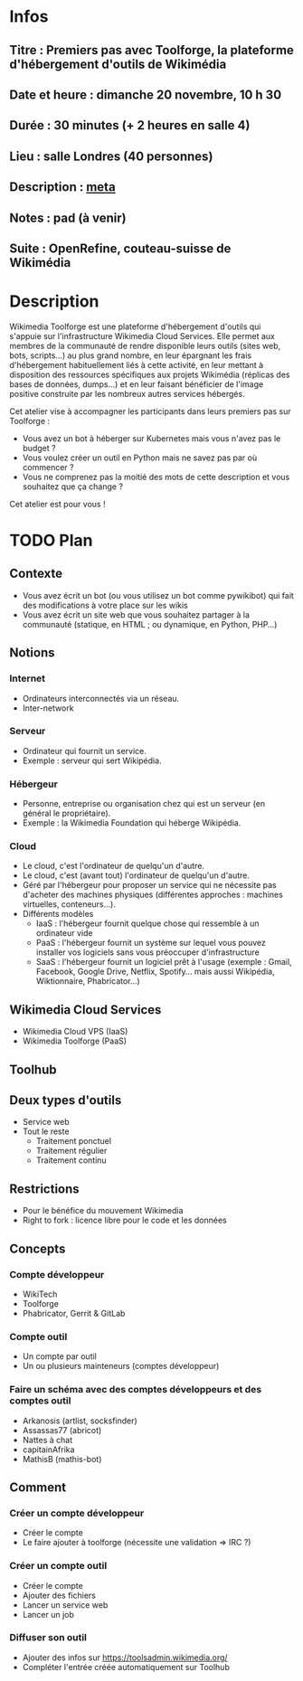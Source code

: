 * Infos
** Titre : Premiers pas avec Toolforge, la plateforme d'hébergement d'outils de Wikimédia
** Date et heure : dimanche 20 novembre, 10 h 30
** Durée : 30 minutes (+ 2 heures en salle 4)
** Lieu : salle Londres (40 personnes)
** Description : [[https://meta.wikimedia.org/wiki/WikiConvention_francophone/2022/Programme/Premiers_pas_avec_Toolforge,_la_plateforme_d%27h%C3%A9bergement_d%27outils_de_Wikim%C3%A9dia][meta]]
** Notes : pad (à venir)
** Suite : OpenRefine, couteau-suisse de Wikimédia
* Description
Wikimedia Toolforge est une plateforme d'hébergement d'outils qui s'appuie sur l'infrastructure Wikimedia Cloud Services.
Elle permet aux membres de la communauté de rendre disponible leurs outils (sites web, bots, scripts…) au plus grand nombre, en leur épargnant les frais d'hébergement habituellement liés à cette activité, en leur mettant à disposition des ressources spécifiques aux projets Wikimédia (réplicas des bases de données, dumps…) et en leur faisant bénéficier de l'image positive construite par les nombreux autres services hébergés.

Cet atelier vise à accompagner les participants dans leurs premiers pas sur Toolforge :

 - Vous avez un bot à héberger sur Kubernetes mais vous n'avez pas le budget ?
 - Vous voulez créer un outil en Python mais ne savez pas par où commencer ?
 - Vous ne comprenez pas la moitié des mots de cette description et vous souhaitez que ça change ?

Cet atelier est pour vous !
* TODO Plan
** Contexte
 - Vous avez écrit un bot (ou vous utilisez un bot comme pywikibot) qui fait des modifications à votre place sur les wikis
 - Vous avez écrit un site web que vous souhaitez partager à la communauté (statique, en HTML ; ou dynamique, en Python, PHP…)
** Notions
*** Internet
 - Ordinateurs interconnectés via un réseau.
 - Inter-network
*** Serveur
 - Ordinateur qui fournit un service.
 - Exemple : serveur qui sert Wikipédia.
*** Hébergeur
 - Personne, entreprise ou organisation chez qui est un serveur (en général le propriétaire).
 - Exemple : la Wikimedia Foundation qui héberge Wikipédia.
*** Cloud
 - Le cloud, c'est l'ordinateur de quelqu'un d'autre.
 - Le cloud, c'est (avant tout) l'ordinateur de quelqu'un d'autre.
 - Géré par l'hébergeur pour proposer un service qui ne nécessite pas d'acheter des machines physiques (différentes approches : machines virtuelles, conteneurs…).
 - Différents modèles
   - IaaS : l'hébergeur fournit quelque chose qui ressemble à un ordinateur vide
   - PaaS : l'hébergeur fournit un système sur lequel vous pouvez installer vos logiciels sans vous préoccuper d'infrastructure
   - SaaS : l'hébergeur fournit un logiciel prêt à l'usage (exemple : Gmail, Facebook, Google Drive, Netflix, Spotify… mais aussi Wikipédia, Wiktionnaire, Phabricator…)
** Wikimedia Cloud Services
 - Wikimedia Cloud VPS (IaaS)
 - Wikimedia Toolforge (PaaS)
** Toolhub
** Deux types d'outils
 - Service web
 - Tout le reste
   - Traitement ponctuel
   - Traitement régulier
   - Traitement continu
** Restrictions
 - Pour le bénéfice du mouvement Wikimedia
 - Right to fork : licence libre pour le code et les données
** Concepts
*** Compte développeur
 - WikiTech
 - Toolforge
 - Phabricator, Gerrit & GitLab
*** Compte outil
 - Un compte par outil
 - Un ou plusieurs mainteneurs (comptes développeur)
*** Faire un schéma avec des comptes développeurs et des comptes outil
 - Arkanosis (artlist, socksfinder)
 - Assassas77 (abricot)
 - Nattes à chat
 - capitainAfrika
 - MathisB (mathis-bot)
** Comment
*** Créer un compte développeur
 - Créer le compte
 - Le faire ajouter à toolforge (nécessite une validation ⇒ IRC ?)
*** Créer un compte outil
 - Créer le compte
 - Ajouter des fichiers
 - Lancer un service web
 - Lancer un job
*** Diffuser son outil
 - Ajouter des infos sur https://toolsadmin.wikimedia.org/
 - Compléter l'entrée créée automatiquement sur Toolhub
